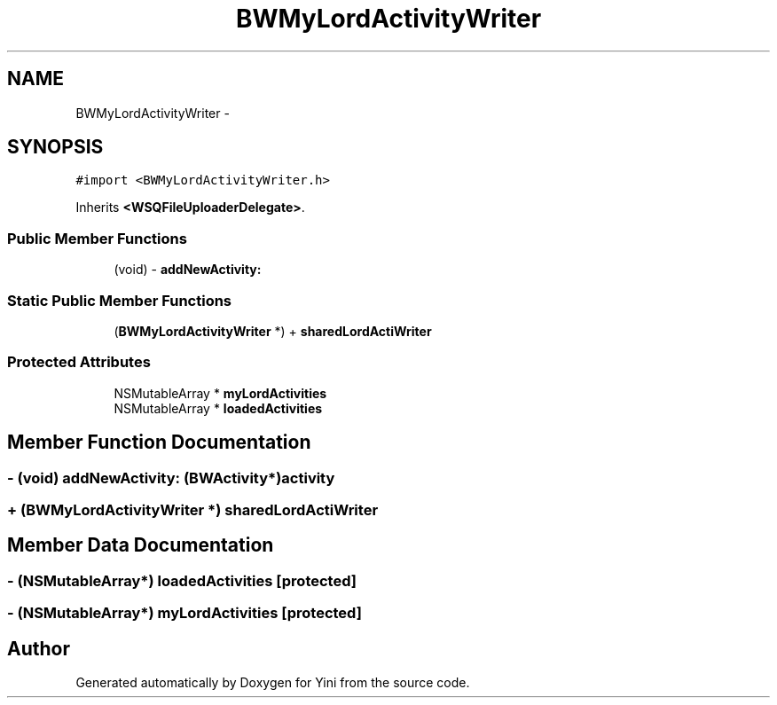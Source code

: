 .TH "BWMyLordActivityWriter" 3 "Thu Aug 9 2012" "Version 1.0" "Yini" \" -*- nroff -*-
.ad l
.nh
.SH NAME
BWMyLordActivityWriter \- 
.SH SYNOPSIS
.br
.PP
.PP
\fC#import <BWMyLordActivityWriter\&.h>\fP
.PP
Inherits \fB<WSQFileUploaderDelegate>\fP\&.
.SS "Public Member Functions"

.in +1c
.ti -1c
.RI "(void) - \fBaddNewActivity:\fP"
.br
.in -1c
.SS "Static Public Member Functions"

.in +1c
.ti -1c
.RI "(\fBBWMyLordActivityWriter\fP *) + \fBsharedLordActiWriter\fP"
.br
.in -1c
.SS "Protected Attributes"

.in +1c
.ti -1c
.RI "NSMutableArray * \fBmyLordActivities\fP"
.br
.ti -1c
.RI "NSMutableArray * \fBloadedActivities\fP"
.br
.in -1c
.SH "Member Function Documentation"
.PP 
.SS "- (void) addNewActivity: (\fBBWActivity\fP*)activity"

.SS "+ (\fBBWMyLordActivityWriter\fP *) sharedLordActiWriter "

.SH "Member Data Documentation"
.PP 
.SS "- (NSMutableArray*) loadedActivities\fC [protected]\fP"

.SS "- (NSMutableArray*) myLordActivities\fC [protected]\fP"


.SH "Author"
.PP 
Generated automatically by Doxygen for Yini from the source code\&.
